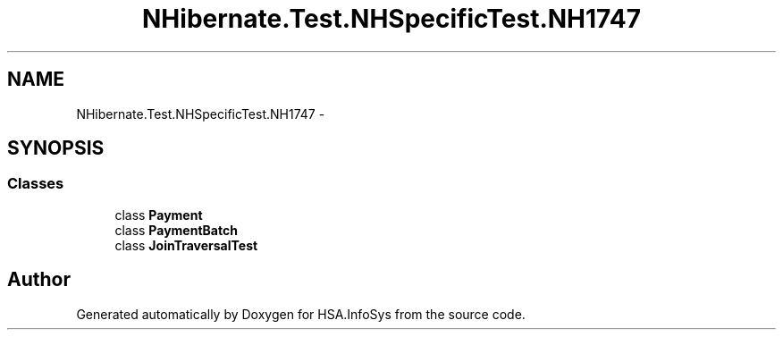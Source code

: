 .TH "NHibernate.Test.NHSpecificTest.NH1747" 3 "Fri Jul 5 2013" "Version 1.0" "HSA.InfoSys" \" -*- nroff -*-
.ad l
.nh
.SH NAME
NHibernate.Test.NHSpecificTest.NH1747 \- 
.SH SYNOPSIS
.br
.PP
.SS "Classes"

.in +1c
.ti -1c
.RI "class \fBPayment\fP"
.br
.ti -1c
.RI "class \fBPaymentBatch\fP"
.br
.ti -1c
.RI "class \fBJoinTraversalTest\fP"
.br
.in -1c
.SH "Author"
.PP 
Generated automatically by Doxygen for HSA\&.InfoSys from the source code\&.
